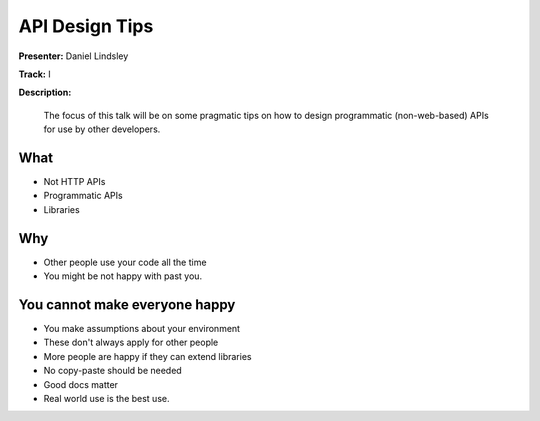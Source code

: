 ===============
API Design Tips
===============

**Presenter:** Daniel Lindsley

**Track:** I

**Description:**

    The focus of this talk will be on some pragmatic tips on how to design programmatic (non-web-based) APIs for use by other developers.

What
----

* Not HTTP APIs
* Programmatic APIs
* Libraries

Why
---

* Other people use your code all the time
* You might be not happy with past you.

You cannot make everyone happy
------------------------------

* You make assumptions about your environment
* These don't always apply for other people
* More people are happy if they can extend libraries
* No copy-paste should be needed
* Good docs matter
* Real world use is the best use.